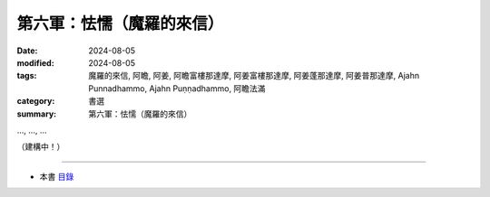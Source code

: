=========================================
第六軍：怯懦（魔羅的來信）
=========================================

:date: 2024-08-05
:modified: 2024-08-05
:tags: 魔羅的來信, 阿瞻, 阿姜, 阿瞻富樓那達摩, 阿姜富樓那達摩, 阿姜蓬那達摩, 阿姜普那達摩, Ajahn Punnadhammo, Ajahn Puṇṇadhammo, 阿瞻法滿
:category: 書選
:summary: 第六軍：怯懦（魔羅的來信）


..., ..., ...

（建構中！）

------

- 本書 `目錄 <{filename}letters-from-mara%zh.rst>`_ 


..
  2024-08-05; create rst on 2024-08-05
